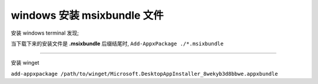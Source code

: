 windows 安装 msixbundle 文件
============================

安装 windows terminal 发现;

当下载下来的安装文件是 **.msixbundle** 后缀结尾时,
``Add-AppxPackage ./*.msixbundle``

-----

安装 winget

``add-appxpackage /path/to/winget/Microsoft.DesktopAppInstaller_8wekyb3d8bbwe.appxbundle``
